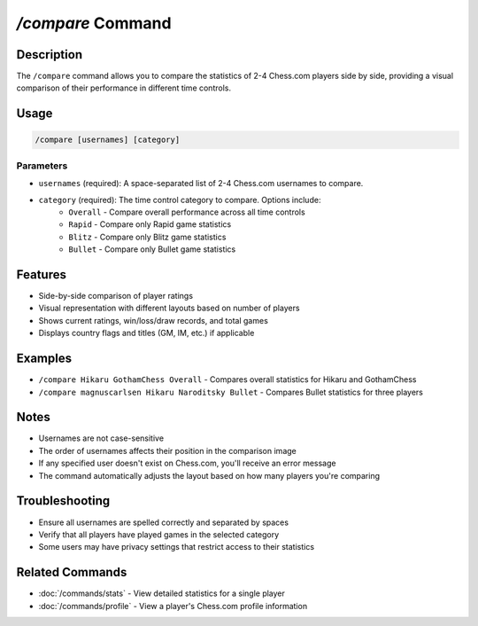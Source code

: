 `/compare` Command
================

Description
----------
The ``/compare`` command allows you to compare the statistics of 2-4 Chess.com players side by side, providing a visual comparison of their performance in different time controls.

Usage
-----
.. code-block::

   /compare [usernames] [category]

Parameters
~~~~~~~~~
* ``usernames`` (required): A space-separated list of 2-4 Chess.com usernames to compare.
* ``category`` (required): The time control category to compare. Options include:
   * ``Overall`` - Compare overall performance across all time controls
   * ``Rapid`` - Compare only Rapid game statistics
   * ``Blitz`` - Compare only Blitz game statistics
   * ``Bullet`` - Compare only Bullet game statistics

Features
-------
* Side-by-side comparison of player ratings
* Visual representation with different layouts based on number of players
* Shows current ratings, win/loss/draw records, and total games
* Displays country flags and titles (GM, IM, etc.) if applicable

Examples
--------
* ``/compare Hikaru GothamChess Overall`` - Compares overall statistics for Hikaru and GothamChess
* ``/compare magnuscarlsen Hikaru Naroditsky Bullet`` - Compares Bullet statistics for three players

Notes
-----
* Usernames are not case-sensitive
* The order of usernames affects their position in the comparison image
* If any specified user doesn't exist on Chess.com, you'll receive an error message
* The command automatically adjusts the layout based on how many players you're comparing

Troubleshooting
--------------
* Ensure all usernames are spelled correctly and separated by spaces
* Verify that all players have played games in the selected category
* Some users may have privacy settings that restrict access to their statistics

Related Commands
--------------
* :doc:`/commands/stats` - View detailed statistics for a single player
* :doc:`/commands/profile` - View a player's Chess.com profile information
